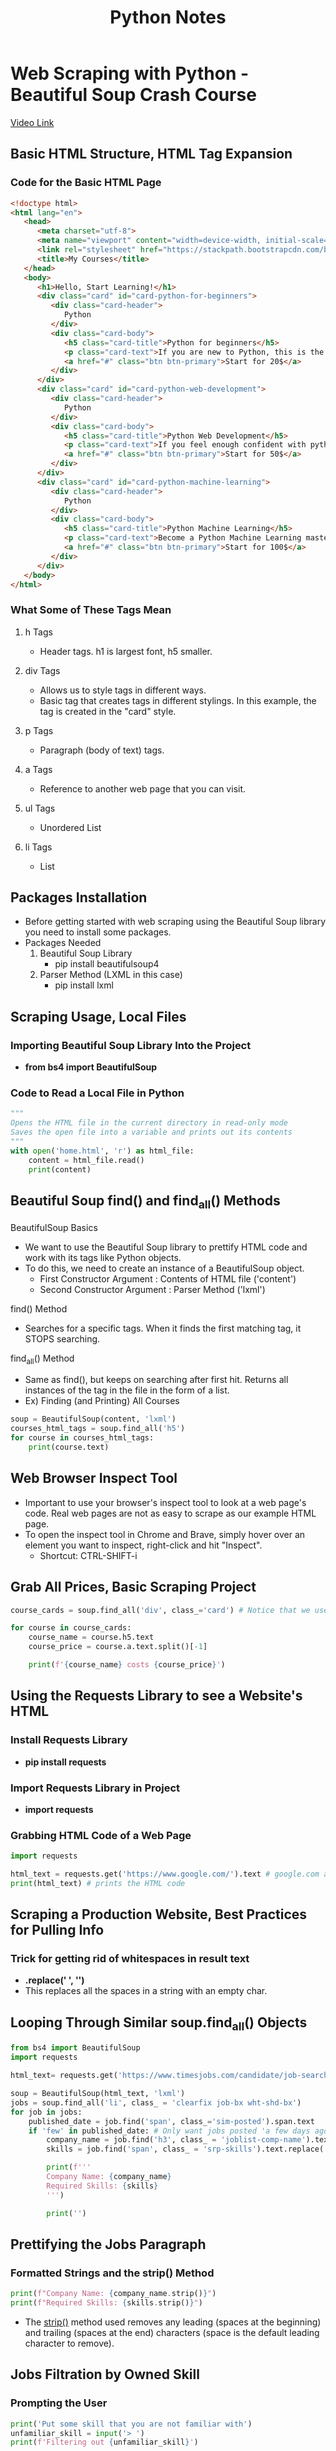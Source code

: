 #+TITLE: Python Notes

* Web Scraping with Python - Beautiful Soup Crash Course
[[youtube:XVv6mJpFOb0][Video Link]]
** Basic HTML Structure, HTML Tag Expansion
*** Code for the Basic HTML Page
#+begin_src html
<!doctype html>
<html lang="en">
   <head>
      <meta charset="utf-8">
      <meta name="viewport" content="width=device-width, initial-scale=1, shrink-to-fit=no">
      <link rel="stylesheet" href="https://stackpath.bootstrapcdn.com/bootstrap/4.5.2/css/bootstrap.min.css" integrity="sha384-JcKb8q3iqJ61gNV9KGb8thSsNjpSL0n8PARn9HuZOnIxN0hoP+VmmDGMN5t9UJ0Z" crossorigin="anonymous">
      <title>My Courses</title>
   </head>
   <body>
      <h1>Hello, Start Learning!</h1>
      <div class="card" id="card-python-for-beginners">
         <div class="card-header">
            Python
         </div>
         <div class="card-body">
            <h5 class="card-title">Python for beginners</h5>
            <p class="card-text">If you are new to Python, this is the course that you should buy!</p>
            <a href="#" class="btn btn-primary">Start for 20$</a>
         </div>
      </div>
      <div class="card" id="card-python-web-development">
         <div class="card-header">
            Python
         </div>
         <div class="card-body">
            <h5 class="card-title">Python Web Development</h5>
            <p class="card-text">If you feel enough confident with python, you are ready to learn how to create your own website!</p>
            <a href="#" class="btn btn-primary">Start for 50$</a>
         </div>
      </div>
      <div class="card" id="card-python-machine-learning">
         <div class="card-header">
            Python
         </div>
         <div class="card-body">
            <h5 class="card-title">Python Machine Learning</h5>
            <p class="card-text">Become a Python Machine Learning master!</p>
            <a href="#" class="btn btn-primary">Start for 100$</a>
         </div>
      </div>
   </body>
</html>
#+end_src
*** What Some of These Tags Mean
**** h Tags
- Header tags. h1 is largest font, h5 smaller.
**** div Tags
- Allows us to style tags in different ways.
- Basic tag that creates tags in different stylings. In this example, the tag is created in the "card" style.
**** p Tags
- Paragraph (body of text) tags.
**** a Tags
- Reference to another web page that you can visit.
**** ul Tags
- Unordered List
**** li Tags
- List
** Packages Installation
- Before getting started with web scraping using the Beautiful Soup library you need to install some packages.
- Packages Needed
  1) Beautiful Soup Library
     - pip install beautifulsoup4
  2) Parser Method (LXML in this case)
     - pip install lxml
** Scraping Usage, Local Files
*** Importing Beautiful Soup Library Into the Project
- *from bs4 import BeautifulSoup*
*** Code to Read a Local File in Python
#+begin_src python
"""
Opens the HTML file in the current directory in read-only mode
Saves the open file into a variable and prints out its contents
"""
with open('home.html', 'r') as html_file:
    content = html_file.read()
    print(content)
#+end_src
** Beautiful Soup find() and find_all() Methods
**** BeautifulSoup Basics
- We want to use the Beautiful Soup library to prettify HTML code and work with its tags like Python objects.
- To do this, we need to create an instance of a BeautifulSoup object.
  + First Constructor Argument  : Contents of HTML file ('content')
  + Second Constructor Argument : Parser Method ('lxml')
**** find() Method
- Searches for a specific tags. When it finds the first matching tag, it STOPS searching.
**** find_all() Method
- Same as find(), but keeps on searching after first hit. Returns all instances of the tag in the file in the form of a list.
- Ex) Finding (and Printing) All Courses
#+begin_src python
soup = BeautifulSoup(content, 'lxml')
courses_html_tags = soup.find_all('h5')
for course in courses_html_tags:
    print(course.text)
#+end_src
** Web Browser Inspect Tool
- Important to use your browser's inspect tool to look at a web page's code. Real web pages are not as easy to scrape as our example HTML page.
- To open the inspect tool in Chrome and Brave, simply hover over an element you want to inspect, right-click and hit "Inspect".
  + Shortcut: CTRL-SHIFT-i
** Grab All Prices, Basic Scraping Project
#+begin_src python
course_cards = soup.find_all('div', class_='card') # Notice that we use "class_" instead of "class"

for course in course_cards:
    course_name = course.h5.text
    course_price = course.a.text.split()[-1]

    print(f'{course_name} costs {course_price}')
#+end_src
** Using the Requests Library to see a Website's HTML
*** Install Requests Library
- *pip install requests*
*** Import Requests Library in Project
- *import requests*
*** Grabbing HTML Code of a Web Page
#+begin_src python
import requests

html_text = requests.get('https://www.google.com/').text # google.com as an example
print(html_text) # prints the HTML code
#+end_src
** Scraping a Production Website, Best Practices for Pulling Info
*** Trick for getting rid of whitespaces in result text
- *.replace(' ', '')*
- This replaces all the spaces in a string with an empty char.
** Looping Through Similar soup.find_all() Objects
#+begin_src python
from bs4 import BeautifulSoup
import requests

html_text= requests.get('https://www.timesjobs.com/candidate/job-search.html?searchType=personalizedSearch&from=submit&txtKeywords=python&txtLocation=').text

soup = BeautifulSoup(html_text, 'lxml')
jobs = soup.find_all('li', class_ = 'clearfix job-bx wht-shd-bx')
for job in jobs:
    published_date = job.find('span', class_='sim-posted').span.text
    if 'few' in published_date: # Only want jobs posted 'a few days ago'
        company_name = job.find('h3', class_ = 'joblist-comp-name').text.replace(' ','')
        skills = job.find('span', class_ = 'srp-skills').text.replace(' ','')

        print(f'''
        Company Name: {company_name}
        Required Skills: {skills}
        ''')

        print('')
#+end_src
** Prettifying the Jobs Paragraph
*** Formatted Strings and the strip() Method
#+begin_src python
print(f"Company Name: {company_name.strip()}")
print(f"Required Skills: {skills.strip()}")
#+end_src
- The _strip()_ method used removes any leading (spaces at the beginning) and trailing (spaces at the end) characters (space is the default leading character to remove).
** Jobs Filtration by Owned Skill
*** Prompting the User
#+begin_src python
print('Put some skill that you are not familiar with')
unfamiliar_skill = input('> ')
print(f'Filtering out {unfamiliar_skill}')
#+end_src
** Setting Up the Project to Scrape Every 10 Minutes
- Place our scraping code in a function and run that function every 10 minutes.
- To do this, we need to use Python's built-in _time_ library.
  + *import time*
  + We want to make use of the sleep() function.
- Code
#+begin_src python
if __name__ == '__main__':
    while True:
        find_jobs() # Run our scraping function
        time_wait = 10
        print(f'Waiting {time_wait} minutes...')
        time.sleep(time_wait * 60) # sleep function's input is the # of seconds you would like to wait
#+end_src
** Storing the Jobs Paragraph in Text Files
- Use the "with open()" functionality with an index so that each job posting data is stored in a separate txt file.
** Final/Complete Project Code
#+begin_src python
from bs4 import BeautifulSoup
import requests
import time

print('Put some skill that you are not familiar with')
unfamiliar_skill = input('>')
print(f'Filtering out {unfamiliar_skill}')

def find_jobs():
    html_text = requests.get('https://www.timesjobs.com/candidate/job-search.html?searchType=personalizedSearch&from=submit&txtKeywords=python&txtLocation=').text
    soup = BeautifulSoup(html_text, 'lxml')
    jobs = soup.find_all('li', class_ = 'clearfix job-bx wht-shd-bx')
    for index, job in enumerate(jobs):
        published_date = job.find('span', class_='sim-posted').span.text
        if 'few' in published_date:
            company_name = job.find('h3', class_ = 'joblist-comp-name').text.replace(' ','')
            skills = job.find('span', class_ = 'srp-skills').text.replace(' ','')
            more_info = job.header.h2.a['href']
            if unfamiliar_skill not in skills:
                with open(f'posts/{index}.txt', 'w') as f:
                    f.write(f"Company Name: {company_name.strip()} \n")
                    f.write(f"Required Skills: {skills.strip()} \n")
                    f.write(f'More Info: {more_info}')
                print(f'File saved: {index}')

if __name__ == '__main__':
    while True:
        find_jobs()

        # IMPORTANT: KEEP THIS AMOUNT HIGHER AS POSSIBLE TO AVOID SCRAPING CONTINOUSLY A WEBSITE.
        # YOU DO NOT WANT TO BE CONSIDERED AS A BOT WHO TRIES TO ATTACK A WEBSITE BY REQUESTING FROM IT TOO MUCH
        time_wait = 10
        print(f'Waiting {time_wait} minutes...')
        time.sleep(time_wait * 60)
#+end_src
